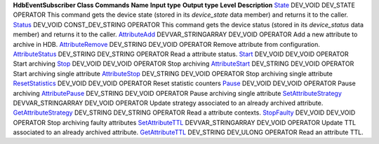 **HdbEventSubscriber Class Commands**
**Name**
**Input type**
**Output type**
**Level**
**Description**
`State <CmdState.html>`__
DEV\_VOID
DEV\_STATE
OPERATOR
This command gets the device state (stored in its *device\_state* data
member) and returns it to the caller.
`Status <CmdStatus.html>`__
DEV\_VOID
CONST\_DEV\_STRING
OPERATOR
This command gets the device status (stored in its *device\_status* data
member) and returns it to the caller.
`AttributeAdd <CmdAttributeAdd.html>`__
DEVVAR\_STRINGARRAY
DEV\_VOID
OPERATOR
Add a new attribute to archive in HDB.
`AttributeRemove <CmdAttributeRemove.html>`__
DEV\_STRING
DEV\_VOID
OPERATOR
Remove attribute from configuration.
`AttributeStatus <CmdAttributeStatus.html>`__
DEV\_STRING
DEV\_STRING
OPERATOR
Read a attribute status.
`Start <CmdStart.html>`__
DEV\_VOID
DEV\_VOID
OPERATOR
Start archiving
`Stop <CmdStop.html>`__
DEV\_VOID
DEV\_VOID
OPERATOR
Stop archiving
`AttributeStart <CmdAttributeStart.html>`__
DEV\_STRING
DEV\_VOID
OPERATOR
Start archiving single attribute
`AttributeStop <CmdAttributeStop.html>`__
DEV\_STRING
DEV\_VOID
OPERATOR
Stop archiving single attribute
`ResetStatistics <CmdResetStatistics.html>`__
DEV\_VOID
DEV\_VOID
OPERATOR
Reset statistic counters
`Pause <CmdPause.html>`__
DEV\_VOID
DEV\_VOID
OPERATOR
Pause archiving
`AttributePause <CmdAttributePause.html>`__
DEV\_STRING
DEV\_VOID
OPERATOR
Pause archiving single attribute
`SetAttributeStrategy <CmdSetAttributeStrategy.html>`__
DEVVAR\_STRINGARRAY
DEV\_VOID
OPERATOR
Update strategy associated to an already archived attribute.
`GetAttributeStrategy <CmdGetAttributeStrategy.html>`__
DEV\_STRING
DEV\_STRING
OPERATOR
Read a attribute contexts.
`StopFaulty <CmdStopFaulty.html>`__
DEV\_VOID
DEV\_VOID
OPERATOR
Stop archiving faulty attributes
`SetAttributeTTL <CmdSetAttributeTTL.html>`__
DEVVAR\_STRINGARRAY
DEV\_VOID
OPERATOR
Update TTL associated to an already archived attribute.
`GetAttributeTTL <CmdGetAttributeTTL.html>`__
DEV\_STRING
DEV\_ULONG
OPERATOR
Read an attribute TTL.
